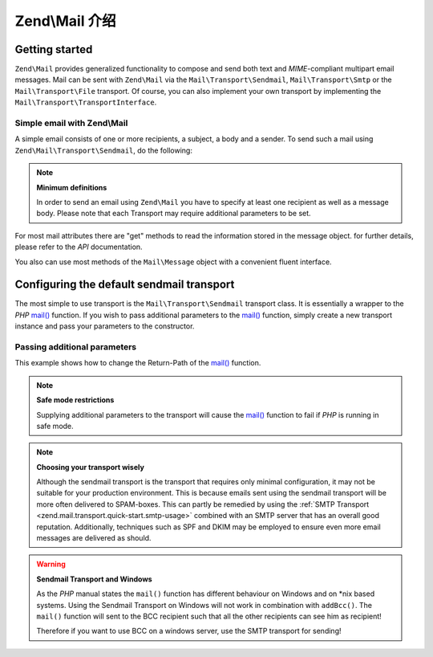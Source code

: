 .. _zend.mail.introduction:

Zend\\Mail 介绍
==========================

.. _zend.mail.introduction.getting-started:

Getting started
---------------

``Zend\Mail`` provides generalized functionality to compose and send both text and *MIME*-compliant multipart
email messages. Mail can be sent with ``Zend\Mail`` via the ``Mail\Transport\Sendmail``,
``Mail\Transport\Smtp`` or the ``Mail\Transport\File`` transport. Of course, you can also implement
your own transport by implementing the ``Mail\Transport\TransportInterface``.

.. _zend.mail.introduction.example-1:

Simple email with Zend\\Mail
^^^^^^^^^^^^^^^^^^^^^^^^^^^^

A simple email consists of one or more recipients, a subject, a body and a sender. To send such a mail using
``Zend\Mail\Transport\Sendmail``, do the following:

.. code-block:: php
   :linenos:

   use Zend\Mail;

   $mail = new Mail\Message();
   $mail->setBody('This is the text of the email.');
   $mail->setFrom('Freeaqingme@example.org', 'Sender\'s name');
   $mail->addTo('Matthew@example.com', 'Name of recipient');
   $mail->setSubject('TestSubject');

   $transport = new Mail\Transport\Sendmail();
   $transport->send($mail);

.. note::

   **Minimum definitions**

   In order to send an email using ``Zend\Mail`` you have to specify at least one recipient as well as a message body.
   Please note that each Transport may require additional parameters to be set.

For most mail attributes there are "get" methods to read the information stored in the message object. for further
details, please refer to the *API* documentation.

You also can use most methods of the ``Mail\Message`` object with a convenient fluent interface.

.. code-block:: php
   :linenos:

   use Zend\Mail;

   $mail = new Mail\Message();
   $mail->setBody('This is the text of the mail.')
        ->setFrom('somebody@example.com', 'Some Sender')
        ->addTo('somebody_else@example.com', 'Some Recipient')
        ->setSubject('TestSubject');

.. _zend.mail.introduction.sendmail:

Configuring the default sendmail transport
------------------------------------------

The most simple to use transport is the ``Mail\Transport\Sendmail`` transport class. It is essentially a wrapper
to the *PHP* `mail()`_ function. If you wish to pass additional parameters to the `mail()`_ function, simply create
a new transport instance and pass your parameters to the constructor.

.. _zend.mail.introduction.sendmail.example-1:

Passing additional parameters
^^^^^^^^^^^^^^^^^^^^^^^^^^^^^

This example shows how to change the Return-Path of the `mail()`_ function.

.. code-block:: php
   :linenos:

   use Zend\Mail;

   $mail = new Mail\Message();
   $mail->setBody('This is the text of the email.');
   $mail->setFrom('Freeaqingme@example.org', 'Dolf');
   $mail->addTo('matthew@example.com', 'Matthew');
   $mail->setSubject('TestSubject');

   $transport = new Mail\Transport\Sendmail('-freturn_to_me@example.com');
   $transport->send($mail);

.. note::

   **Safe mode restrictions**

   Supplying additional parameters to the transport will cause the `mail()`_
   function to fail if *PHP* is running in safe mode.

.. note::

   **Choosing your transport wisely**

   Although the sendmail transport is the transport that requires only minimal
   configuration, it may not be suitable for your production environment. This
   is because emails sent using the sendmail transport will be more often delivered
   to SPAM-boxes. This can partly be remedied by using the
   :ref:`SMTP Transport <zend.mail.transport.quick-start.smtp-usage>` combined
   with an SMTP server that has an overall good reputation. Additionally, techniques
   such as SPF and DKIM may be employed to ensure even more email messages are
   delivered as should.

.. warning::

   **Sendmail Transport and Windows**

   As the *PHP* manual states the ``mail()`` function has different behaviour on Windows and on \*nix based
   systems. Using the Sendmail Transport on Windows will not work in combination with ``addBcc()``. The ``mail()``
   function will sent to the BCC recipient such that all the other recipients can see him as recipient!

   Therefore if you want to use BCC on a windows server, use the SMTP transport for sending!


.. _`mail()`: http://php.net/mail
